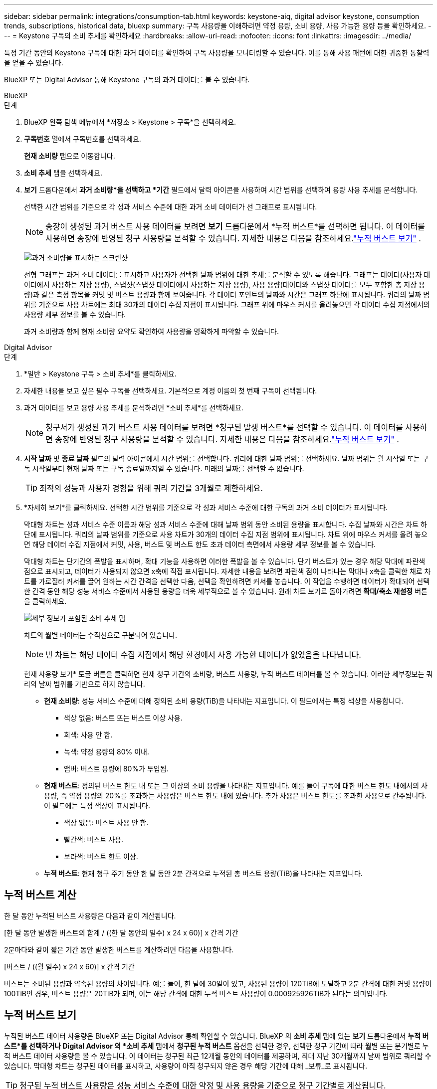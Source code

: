---
sidebar: sidebar 
permalink: integrations/consumption-tab.html 
keywords: keystone-aiq, digital advisor keystone, consumption trends, subscriptions, historical data, bluexp 
summary: 구독 사용량을 이해하려면 약정 용량, 소비 용량, 사용 가능한 용량 등을 확인하세요. 
---
= Keystone 구독의 소비 추세를 확인하세요
:hardbreaks:
:allow-uri-read: 
:nofooter: 
:icons: font
:linkattrs: 
:imagesdir: ../media/


[role="lead"]
특정 기간 동안의 Keystone 구독에 대한 과거 데이터를 확인하여 구독 사용량을 모니터링할 수 있습니다.  이를 통해 사용 패턴에 대한 귀중한 통찰력을 얻을 수 있습니다.

BlueXP 또는 Digital Advisor 통해 Keystone 구독의 과거 데이터를 볼 수 있습니다.

[role="tabbed-block"]
====
.BlueXP
--
.단계
. BlueXP 왼쪽 탐색 메뉴에서 *저장소 > Keystone > 구독*을 선택하세요.
. *구독번호* 열에서 구독번호를 선택하세요.
+
*현재 소비량* 탭으로 이동합니다.

. *소비 추세* 탭을 선택하세요.
. *보기* 드롭다운에서 *과거 소비량*을 선택하고 *기간* 필드에서 달력 아이콘을 사용하여 시간 범위를 선택하여 용량 사용 추세를 분석합니다.
+
선택한 시간 범위를 기준으로 각 성과 서비스 수준에 대한 과거 소비 데이터가 선 그래프로 표시됩니다.

+

NOTE: 송장이 생성된 과거 버스트 사용 데이터를 보려면 *보기* 드롭다운에서 *누적 버스트*를 선택하면 됩니다.  이 데이터를 사용하면 송장에 반영된 청구 사용량을 분석할 수 있습니다.  자세한 내용은 다음을 참조하세요.link:../integrations/consumption-tab.html#view-accrued-burst["누적 버스트 보기"] .

+
image:bxp-consumption-trend.png["과거 소비량을 표시하는 스크린샷"]

+
선형 그래프는 과거 소비 데이터를 표시하고 사용자가 선택한 날짜 범위에 대한 추세를 분석할 수 있도록 해줍니다.  그래프는 데이터(사용자 데이터에서 사용하는 저장 용량), 스냅샷(스냅샷 데이터에서 사용하는 저장 용량), 사용 용량(데이터와 스냅샷 데이터를 모두 포함한 총 저장 용량)과 같은 측정 항목을 커밋 및 버스트 용량과 함께 보여줍니다.  각 데이터 포인트의 날짜와 시간은 그래프 하단에 표시됩니다.  쿼리의 날짜 범위를 기준으로 사용 차트에는 최대 30개의 데이터 수집 지점이 표시됩니다.  그래프 위에 마우스 커서를 올려놓으면 각 데이터 수집 지점에서의 사용량 세부 정보를 볼 수 있습니다.

+
과거 소비량과 함께 현재 소비량 요약도 확인하여 사용량을 명확하게 파악할 수 있습니다.



--
.Digital Advisor
--
.단계
. *일반 > Keystone 구독 > 소비 추세*를 클릭하세요.
. 자세한 내용을 보고 싶은 필수 구독을 선택하세요.  기본적으로 계정 이름의 첫 번째 구독이 선택됩니다.
. 과거 데이터를 보고 용량 사용 추세를 분석하려면 *소비 추세*를 선택하세요.
+

NOTE: 청구서가 생성된 과거 버스트 사용 데이터를 보려면 *청구된 발생 버스트*를 선택할 수 있습니다.  이 데이터를 사용하면 송장에 반영된 청구 사용량을 분석할 수 있습니다.  자세한 내용은 다음을 참조하세요.link:../integrations/consumption-tab.html#view-accrued-burst["누적 버스트 보기"] .

. *시작 날짜* 및 *종료 날짜* 필드의 달력 아이콘에서 시간 범위를 선택합니다.  쿼리에 대한 날짜 범위를 선택하세요.  날짜 범위는 월 시작일 또는 구독 시작일부터 현재 날짜 또는 구독 종료일까지일 수 있습니다.  미래의 날짜를 선택할 수 없습니다.
+

TIP: 최적의 성능과 사용자 경험을 위해 쿼리 기간을 3개월로 제한하세요.

. *자세히 보기*를 클릭하세요.  선택한 시간 범위를 기준으로 각 성과 서비스 수준에 대한 구독의 과거 소비 데이터가 표시됩니다.
+
막대형 차트는 성과 서비스 수준 이름과 해당 성과 서비스 수준에 대해 날짜 범위 동안 소비된 용량을 표시합니다.  수집 날짜와 시간은 차트 하단에 표시됩니다.  쿼리의 날짜 범위를 기준으로 사용 차트가 30개의 데이터 수집 지점 범위에 표시됩니다.  차트 위에 마우스 커서를 올려 놓으면 해당 데이터 수집 지점에서 커밋, 사용, 버스트 및 버스트 한도 초과 데이터 측면에서 사용량 세부 정보를 볼 수 있습니다.

+
막대형 차트는 단기간의 폭발을 표시하며, 확대 기능을 사용하면 이러한 폭발을 볼 수 있습니다.  단기 버스트가 있는 경우 해당 막대에 파란색 점으로 표시되고, 데이터가 사용되지 않으면 x축에 직접 표시됩니다.  자세한 내용을 보려면 파란색 점이 나타나는 막대나 x축을 클릭한 채로 차트를 가로질러 커서를 끌어 원하는 시간 간격을 선택한 다음, 선택을 확인하려면 커서를 놓습니다.  이 작업을 수행하면 데이터가 확대되어 선택한 간격 동안 해당 성능 서비스 수준에서 사용된 용량을 더욱 세부적으로 볼 수 있습니다.  원래 차트 보기로 돌아가려면 *확대/축소 재설정* 버튼을 클릭하세요.

+
image:aiq-ks-subtime-7.png["세부 정보가 포함된 소비 추세 탭"]

+
차트의 월별 데이터는 수직선으로 구분되어 있습니다.

+

NOTE: 빈 차트는 해당 데이터 수집 지점에서 해당 환경에서 사용 가능한 데이터가 없었음을 나타냅니다.

+
현재 사용량 보기* 토글 버튼을 클릭하면 현재 청구 기간의 소비량, 버스트 사용량, 누적 버스트 데이터를 볼 수 있습니다.  이러한 세부정보는 쿼리의 날짜 범위를 기반으로 하지 않습니다.

+
** *현재 소비량*: 성능 서비스 수준에 대해 정의된 소비 용량(TiB)을 나타내는 지표입니다.  이 필드에서는 특정 색상을 사용합니다.
+
*** 색상 없음: 버스트 또는 버스트 이상 사용.
*** 회색: 사용 안 함.
*** 녹색: 약정 용량의 80% 이내.
*** 앰버: 버스트 용량에 80%가 투입됨.


** *현재 버스트*: 정의된 버스트 한도 내 또는 그 이상의 소비 용량을 나타내는 지표입니다.  예를 들어 구독에 대한 버스트 한도 내에서의 사용량, 즉 약정 용량의 20%를 초과하는 사용량은 버스트 한도 내에 있습니다.  추가 사용은 버스트 한도를 초과한 사용으로 간주됩니다.  이 필드에는 특정 색상이 표시됩니다.
+
*** 색상 없음: 버스트 사용 안 함.
*** 빨간색: 버스트 사용.
*** 보라색: 버스트 한도 이상.


** *누적 버스트*: 현재 청구 주기 동안 한 달 동안 2분 간격으로 누적된 총 버스트 용량(TiB)을 나타내는 지표입니다.




--
====


== 누적 버스트 계산

한 달 동안 누적된 버스트 사용량은 다음과 같이 계산됩니다.

[한 달 동안 발생한 버스트의 합계 / ((한 달 동안의 일수) x 24 x 60)] x 간격 기간

2분마다와 같이 짧은 기간 동안 발생한 버스트를 계산하려면 다음을 사용합니다.

[버스트 / ((월 일수) x 24 x 60)] x 간격 기간

버스트는 소비된 용량과 약속된 용량의 차이입니다.  예를 들어, 한 달에 30일이 있고, 사용된 용량이 120TiB에 도달하고 2분 간격에 대한 커밋 용량이 100TiB인 경우, 버스트 용량은 20TiB가 되며, 이는 해당 간격에 대한 누적 버스트 사용량이 0.000925926TiB가 된다는 의미입니다.



== 누적 버스트 보기

누적된 버스트 데이터 사용량은 BlueXP 또는 Digital Advisor 통해 확인할 수 있습니다.  BlueXP 의 *소비 추세* 탭에 있는 *보기* 드롭다운에서 *누적 버스트*를 선택하거나 Digital Advisor 의 *소비 추세* 탭에서 *청구된 누적 버스트* 옵션을 선택한 경우, 선택한 청구 기간에 따라 월별 또는 분기별로 누적 버스트 데이터 사용량을 볼 수 있습니다.  이 데이터는 청구된 최근 12개월 동안의 데이터를 제공하며, 최대 지난 30개월까지 날짜 범위로 쿼리할 수 있습니다.  막대형 차트는 청구된 데이터를 표시하고, 사용량이 아직 청구되지 않은 경우 해당 기간에 대해 _보류_로 표시됩니다.


TIP: 청구된 누적 버스트 사용량은 성능 서비스 수준에 대한 약정 및 사용 용량을 기준으로 청구 기간별로 계산됩니다.

분기별 청구 기간의 경우, 구독이 매월 1일이 아닌 다른 날짜에 시작되면 분기별 청구서에는 그 이후 90일 기간이 포함됩니다.  예를 들어, 구독이 8월 15일에 시작되면 8월 15일부터 10월 14일까지의 기간에 대한 송장이 생성됩니다.

분기별 청구에서 월별 청구로 전환하는 경우 분기별 청구서는 여전히 90일 기간을 포함하며, 분기의 마지막 달에 두 개의 청구서가 생성됩니다. 하나는 분기 청구 기간에 대한 청구서이고 다른 하나는 해당 월의 남은 기간에 대한 청구서입니다.  이 전환으로 인해 월별 청구 기간이 다음 달 1일부터 시작될 수 있습니다.  예를 들어, 구독이 10월 15일에 시작되면 2월 1일에 월별 청구 기간이 시작되기 전에 1월에 두 개의 송장을 받게 됩니다. 하나는 10월 15일부터 1월 14일까지의 송장이고, 다른 하나는 1월 15일부터 1월 31일까지의 송장입니다.

image:accr-burst-2.png["분기별 누적 버스트 사용량"]

이 기능은 미리보기 모드로만 제공됩니다.  이 기능에 대해 자세히 알아보려면 KSM에 문의하세요.



== 매일 누적된 버스트 데이터 사용량 보기

BlueXP 또는 Digital Advisor 통해 월별 또는 분기별 청구 기간 동안 발생한 일일 버스트 데이터 사용량을 볼 수 있습니다.  BlueXP 에서 *일별 누적 버스트* 표는 *소비 추세* 탭의 *보기* 드롭다운에서 *누적 버스트*를 선택하면 타임스탬프, 커밋, 소비 및 누적 버스트 용량을 포함한 자세한 데이터를 제공합니다.

image:bxp-accrued-burst-days.png["일별 누적 버스트를 보여주는 스크린샷 표"]

Digital Advisor 에서 *청구 발생 버스트* 옵션에서 청구된 데이터를 표시하는 막대를 클릭하면 막대 차트 아래에 청구 가능한 프로비저닝 용량 섹션이 표시되어 그래프와 표 보기 옵션이 모두 제공됩니다.  기본 그래프 보기는 일별로 누적된 버스트 데이터 사용량을 선 그래프 형식으로 표시하여 시간 경과에 따른 사용량 변화를 보여줍니다.

image:invoiced-daily-accr-burst-1.png["막대형 차트를 보여주는 스크린샷"]

선형 그래프에서 매일 누적된 버스트 데이터 사용량을 보여주는 예시 이미지:

image:invoiced-daily-accr-burst-date.png["라인 그래프 형식으로 버스트 사용 데이터를 보여주는 스크린샷"]

그래프의 오른쪽 상단에 있는 *표* 옵션을 클릭하면 표 보기로 전환할 수 있습니다.  표 보기에서는 성능 서비스 수준, 타임스탬프, 약정 용량, 사용 용량, 청구 가능한 프로비저닝 용량을 포함한 자세한 일일 사용 측정 항목을 제공합니다.  나중에 사용하고 비교할 수 있도록 이러한 세부 정보에 대한 보고서를 CSV 형식으로 생성할 수도 있습니다.



== MetroCluster 의 고급 데이터 보호를 위한 참조 차트

고급 데이터 보호 추가 서비스에 가입한 경우 Digital Advisor 의 *소비 추세* 탭에서 MetroCluster 파트너 사이트의 소비 데이터 세부 정보를 볼 수 있습니다.

고급 데이터 보호 추가 서비스에 대한 정보는 다음을 참조하세요.link:../concepts/adp.html["고급 데이터 보호"] .

ONTAP 스토리지 환경의 클러스터가 MetroCluster 설정으로 구성된 경우 Keystone 구독의 소비 데이터는 기본 성능 서비스 수준에 대한 기본 및 미러 사이트의 소비를 표시하기 위해 동일한 기록 데이터 차트로 분할됩니다.


NOTE: 소비 막대형 차트는 기본 성능 서비스 수준에 대해서만 나뉩니다.  고급 데이터 보호 추가 서비스, 즉 _고급 데이터 보호_ 성능 서비스 수준의 경우 이러한 구분은 나타나지 않습니다.

.고급 데이터 보호 성능 서비스 수준
_고급 데이터 보호_ 성능 서비스 수준의 경우 총 소비량은 파트너 사이트 간에 분할되며, 각 파트너 사이트의 사용량은 별도의 구독으로 반영되어 청구됩니다. 기본 사이트에 대한 구독 하나와 미러 사이트에 대한 구독 하나가 있습니다.  그렇기 때문에 *소비 추세* 탭에서 기본 사이트의 구독 번호를 선택하면 고급 데이터 보호 추가 서비스의 소비 차트에 기본 사이트의 개별 소비 세부 정보만 표시됩니다.  MetroCluster 구성의 각 파트너 사이트는 소스와 미러 역할을 모두 하므로 각 사이트의 총 소비량에는 해당 사이트에서 생성된 소스 볼륨과 미러 볼륨이 포함됩니다.


TIP: *현재 소비* 탭의 구독 추적 ID 옆에 있는 툴팁은 MetroCluster 설정에서 파트너 구독을 식별하는 데 도움이 됩니다.

.기본 성능 서비스 수준
기본 성능 서비스 수준의 경우 각 볼륨은 기본 사이트와 미러 사이트에서 프로비저닝된 대로 요금이 청구되므로 동일한 막대형 차트가 기본 사이트와 미러 사이트의 소비량에 따라 분할됩니다.

.기본 구독에 대해 볼 수 있는 내용
다음 이미지는 _성능_ 성능 서비스 수준(기본 성능 서비스 수준)과 기본 구독 번호에 대한 차트를 표시합니다.  동일한 과거 데이터 차트는 기본 사이트에 사용된 것과 동일한 색상 코드보다 더 밝은 음영으로 미러 사이트의 소비량을 나타냅니다.  마우스를 올리면 툴팁에 기본 사이트와 미러 사이트의 소비량 분포(TiB)가 각각 95.04TiB와 93.38TiB로 표시됩니다.

image:mcc-chart-2.png["mcc 프라이머리"]

_고급 데이터 보호_ 성능 서비스 수준의 경우 차트는 다음과 같습니다.

image:adp-src-2.png["mcc 기본 베이스"]

.2차(미러 사이트) 구독에 대해 볼 수 있는 내용
2차 구독을 확인하면 파트너 사이트와 동일한 데이터 수집 지점에서 _성능_ 성능 서비스 수준(기본 성능 서비스 수준)에 대한 막대형 차트가 반전되어 있으며, 1차 및 미러 사이트의 소비량 분포가 각각 93.38TiB와 95.04TiB인 것을 확인할 수 있습니다.

image:mcc-chart-mirror-2.png["mcc 미러"]

_고급 데이터 보호_ 성능 서비스 수준의 경우, 파트너 사이트와 동일한 수집 지점에 대한 차트는 다음과 같습니다.

image:adp-mir-2.png["mcc 미러 베이스"]

MetroCluster 데이터를 보호하는 방법에 대한 자세한 내용은 다음을 참조하세요. https://docs.netapp.com/us-en/ontap-metrocluster/manage/concept_understanding_mcc_data_protection_and_disaster_recovery.html["MetroCluster 데이터 보호 및 재해 복구 이해"^] .
